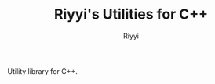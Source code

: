 #+TITLE: Riyyi's Utilities for C++
#+AUTHOR: Riyyi
#+LANGUAGE: en
#+OPTIONS: toc:nil

Utility library for C++.
